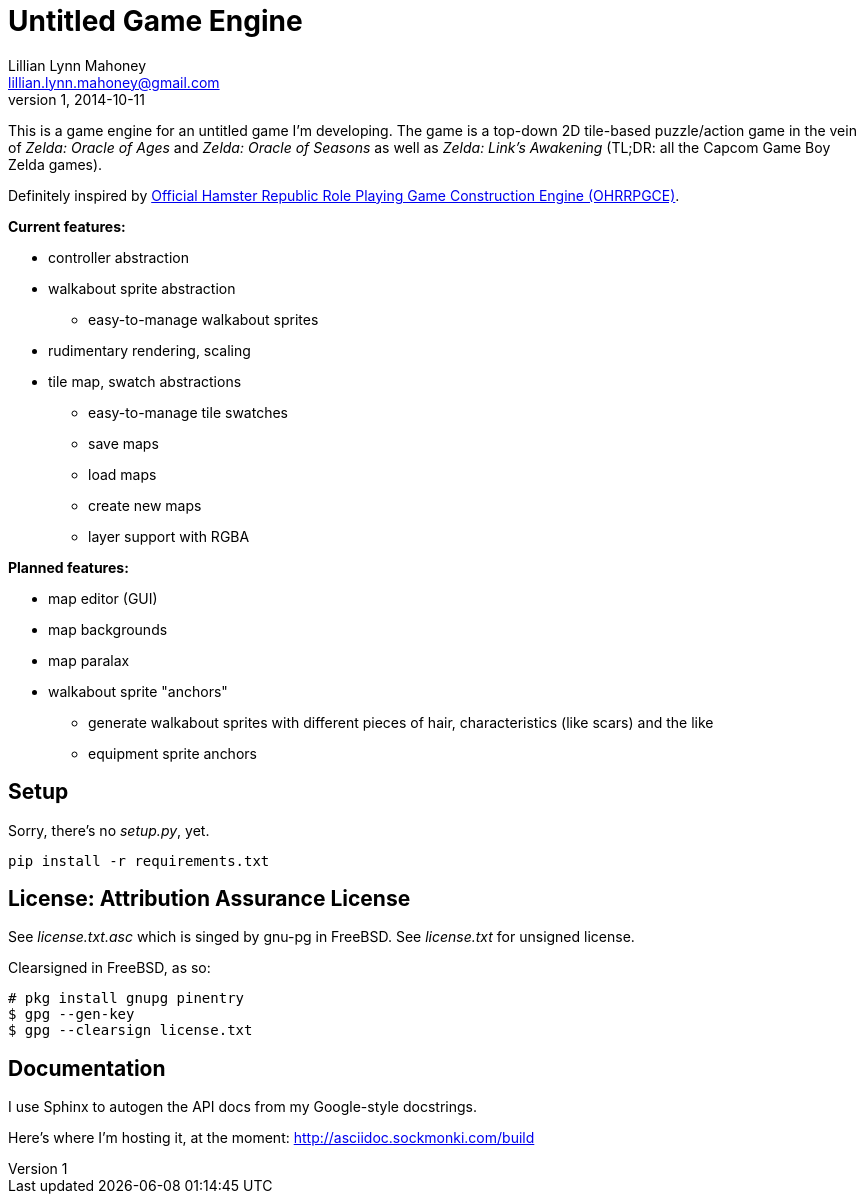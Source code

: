 = Untitled Game Engine
Lillian Lynn Mahoney <lillian.lynn.mahoney@gmail.com>
1, 2014-10-11

This is a game engine for an untitled game I'm developing. The game is a top-down 2D tile-based puzzle/action game in the vein of __Zelda: Oracle of Ages__ and __Zelda: Oracle of Seasons__ as well as __Zelda: Link's Awakening__ (TL;DR: all the Capcom Game Boy Zelda games).

Definitely inspired by http://rpg.hamsterrepublic.com/ohrrpgce/Main_Page[Official Hamster Republic Role Playing Game Construction Engine (OHRRPGCE)].

*Current features:*

  * controller abstraction
  * walkabout sprite abstraction
  ** easy-to-manage walkabout sprites
  * rudimentary rendering, scaling
  * tile map, swatch abstractions
  ** easy-to-manage tile swatches
  ** save maps
  ** load maps
  ** create new maps
  ** layer support with RGBA

*Planned features:*

  * map editor (GUI)
  * map backgrounds
  * map paralax
  * walkabout sprite "anchors"
  ** generate walkabout sprites with different pieces of hair, characteristics (like scars) and the like
  ** equipment sprite anchors

== Setup

Sorry, there's no __setup.py__, yet.

----
pip install -r requirements.txt
----

== License: Attribution Assurance License

See __license.txt.asc__ which is singed by gnu-pg in FreeBSD. See __license.txt__ for unsigned license.

Clearsigned in FreeBSD, as so:

----
# pkg install gnupg pinentry
$ gpg --gen-key
$ gpg --clearsign license.txt
----

== Documentation

I use Sphinx to autogen the API docs from my Google-style docstrings.

Here's where I'm hosting it, at the moment: http://asciidoc.sockmonki.com/build

